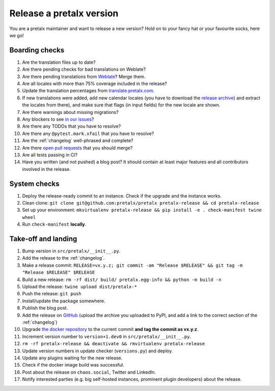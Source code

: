 Release a pretalx version
=========================

You are a pretalx maintainer and want to release a new version? Hold on to your fancy hat or your favourite socks, here we go!

Boarding checks
---------------

1. Are the translation files up to date?
2. Are there pending checks for bad translations on Weblate?
3. Are there pending translations from `Weblate <https://translate.pretalx.com/projects/pretalx/pretalx/#repository>`_? Merge them.
4. Are all locales with more than 75% coverage included in the release?
5. Update the translation percentages from `translate.pretalx.com <https://translate.pretalx.com/projects/pretalx/pretalx/>`_.
6. If new translations were added, add new calendar locales (you have to download the `release archive <https://github.com/fullcalendar/fullcalendar/releases/download/v6.1.5/fullcalendar-6.1.5.zip>`_) and extract the locales from there), and make sure that flags (in input fields) for the new locale are shown.
7. Are there warnings about missing migrations?
8. Any blockers to see `in our issues <https://github.com/pretalx/pretalx/issues?q=is%3Aopen+is%3Aissue+label%3A%22type%3A+bug%22+>`_?
9. Are there any TODOs that you have to resolve?
10. Are there any ``@pytest.mark.xfail`` that you have to resolve?
11. Are the :ref:`changelog` well-phrased and complete?
12. Are there `open pull requests <https://github.com/pretalx/pretalx/pulls>`_ that you should merge?
13. Are all tests passing in CI?
14. Have you written (and not pushed) a blog post? It should contain at least major features and all contributors involved in the release.

System checks
-------------

1. Deploy the release-ready commit to an instance. Check if the upgrade and the instance works.
2. Clean clone: ``git clone git@github.com:pretalx/pretalx pretalx-release && cd pretalx-release``
3. Set up your environment: ``mkvirtualenv pretalx-release && pip install -e . check-manifest twine wheel``
4. Run ``check-manifest`` **locally**.

Take-off and landing
--------------------

1. Bump version in ``src/pretalx/__init__.py``.
2. Add the release to the :ref:`changelog`.
3. Make a release commit: ``RELEASE=vx.y.z; git commit -am "Release $RELEASE" && git tag -m "Release $RELEASE" $RELEASE``
4. Build a new release: ``rm -rf dist/ build/ pretalx.egg-info && python -m build -n``
5. Upload the release: ``twine upload dist/pretalx-*``
6. Push the release: ``git push``
7. Install/update the package somewhere.
8. Publish the blog post.
9. Add the release on `GitHub <https://github.com/pretalx/pretalx/releases>`_ (upload the archive you uploaded to PyPI, and add a link to the correct section of the :ref:`changelog`)
10. Upgrade `the docker repository <https://github.com/pretalx/pretalx-docker>`_ to the current commit **and tag the commit as vx.y.z**.
11. Increment version number to ``version+1.dev0`` in ``src/pretalx/__init__.py``.
12. ``rm -rf pretalx-release && deactivate && rmvirtualenv pretalx-release``
13. Update version numbers in update checker (``versions.py``) and deploy.
14. Update any plugins waiting for the new release.
15. Check if the docker image build was successful.
16. Post about the release on ``chaos.social``, Twitter and LinkedIn.
17. Notify interested parties (e.g. big self-hosted instances, prominent plugin developers) about the release.
